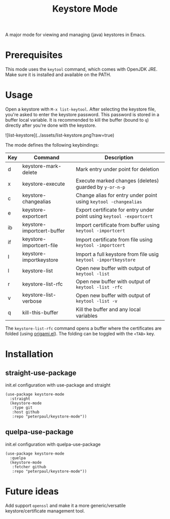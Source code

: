 #+TITLE: Keystore Mode
#+OPTIONS: toc:2

A major mode for viewing and managing (java) keystores in Emacs.

* Prerequisites

This mode uses the =keytool= command, which comes with OpenJDK JRE.
Make sure it is installed and available on the PATH.

* Usage

Open a keystore with =M-x list-keytool=. After selecting the keystore file, you're
asked to enter the keystore password. This password is stored in a buffer local
variable. It is recommended to kill the buffer (bound to =q=) directly after
you're done with the keystore.

![list-keystore](../assets/list-keystore.png?raw=true)

The mode defines the following keybindings:

| Key | Command                   | Description                                                          |
|-----+---------------------------+----------------------------------------------------------------------|
| d   | keystore-mark-delete       | Mark entry under point for deletion                                  |
| x   | keystore-execute           | Execute marked changes (deletes) guarded by =y-or-n-p=               |
| c   | keystore-changealias       | Change alias for entry under point using =keytool -changealias=      |
| e   | keystore-exportcert        | Export certificate for entry under point using =keytool -exportcert= |
| ib  | keystore-importcert-buffer | Import certificate from buffer using =keytool -importcert=           |
| if  | keystore-importcert-file   | Import certificate from file using =keytool -importcert=             |
| I   | keystore-importkeystore    | Import a full keystore from file usig =keytool -importkeystore=      |
| l   | keystore-list              | Open new buffer with output of =keytool -list=                       |
| r   | keystore-list-rfc          | Open new buffer with output of =keytool -list -rfc=                  |
| v   | keystore-list-verbose      | Open new buffer with output of =keytool -list -v=                    |
| q   | kill-this-buffer          | Kill the buffer and any local variables                              |

The =keystore-list-rfc= command opens a buffer where the certificates are folded (using [[https://github.com/gregsexton/origami.el][origami.el]]).
The folding can be toggled with the =<TAB>= key.

* Installation
** straight-use-package
#+CAPTION: init.el configuration with use-package and straight
#+BEGIN_SRC elisp
(use-package keystore-mode
  :straight
  (keystore-mode
   :type git
   :host github
   :repo "peterpaul/keystore-mode"))
#+END_SRC

** quelpa-use-package
#+CAPTION: init.el configuration with quelpa-use-package
#+BEGIN_SRC elisp
(use-package keystore-mode
  :quelpa
  (keystore-mode
   :fetcher github
   :repo "peterpaul/keystore-mode"))
#+END_SRC

* Future ideas

Add support =openssl= and make it a more generic/versatile keystore/certificate management tool.

